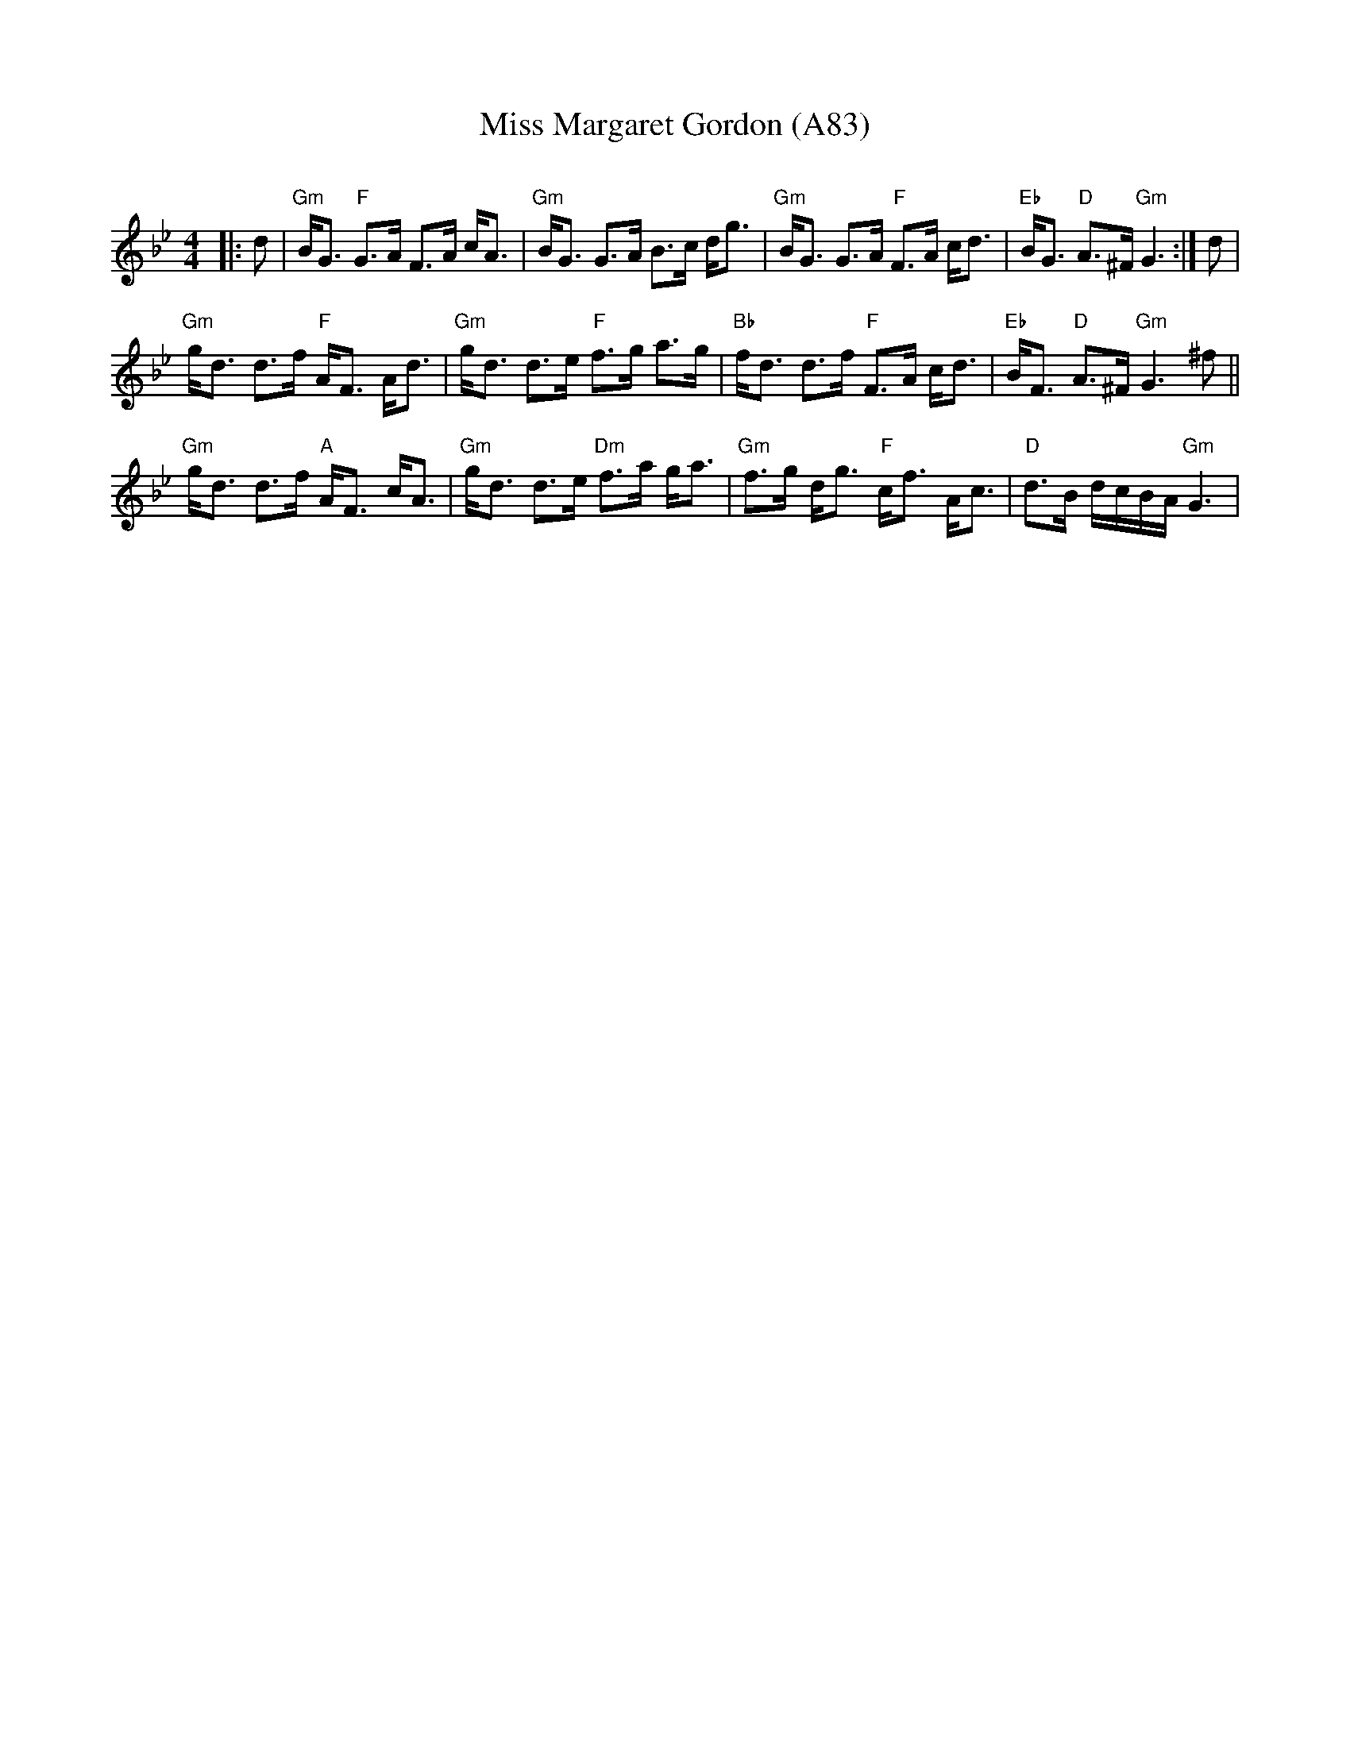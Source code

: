 X: 1194
T: Miss Margaret Gordon (A83)
N: page A83
N: heptatonic
C:
R:Strathspey
K:Gm
M:4/4
L:1/16
|:d2|"Gm"BG3 "F"G3A F3A cA3|"Gm"BG3 G3A B3c dg3|"Gm"BG3 G3A "F"F3A cd3|\
"Eb"BG3 "D"A3^F "Gm"G6:| d2|
"Gm"gd3 d3f "F"AF3 Ad3| "Gm"gd3 d3e "F"f3g a3g|\
"Bb"fd3 d3f "F"F3A cd3|"Eb"BF3 "D"A3^F "Gm"G6^f2||
"Gm"gd3 d3f "A"AF3 cA3|"Gm"gd3 d3e "Dm"f3a ga3|\
"Gm"f3g dg3 "F"cf3 Ac3| "D"d3B dcBA "Gm"G6|
